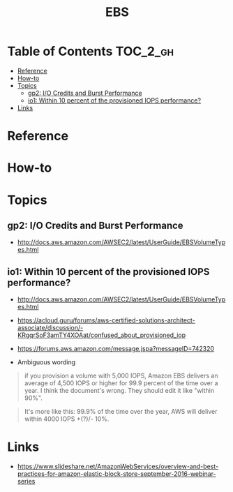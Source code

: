 #+TITLE: EBS

* Table of Contents :TOC_2_gh:
 - [[#reference][Reference]]
 - [[#how-to][How-to]]
 - [[#topics][Topics]]
   - [[#gp2-io-credits-and-burst-performance][gp2: I/O Credits and Burst Performance]]
   - [[#io1-within-10-percent-of-the-provisioned-iops-performance][io1: Within 10 percent of the provisioned IOPS performance?]]
 - [[#links][Links]]

* Reference
* How-to

* Topics
** gp2: I/O Credits and Burst Performance
- http://docs.aws.amazon.com/AWSEC2/latest/UserGuide/EBSVolumeTypes.html

[[file:img/screenshot_2017-07-13_18-43-16.png]]

[[file:img/screenshot_2017-07-13_18-45-08.png]]
** io1: Within 10 percent of the provisioned IOPS performance?
- http://docs.aws.amazon.com/AWSEC2/latest/UserGuide/EBSVolumeTypes.html
- https://acloud.guru/forums/aws-certified-solutions-architect-associate/discussion/-KRgqrSoF3amTY4XOAat/confused_about_provisioned_iop
- https://forums.aws.amazon.com/message.jspa?messageID=742320

- Ambiguous wording

#+BEGIN_QUOTE
if you provision a volume with 5,000 IOPS,
Amazon EBS delivers an average of 4,500 IOPS or higher for 99.9 percent of the time over a year.
I think the document's wrong. They should edit it like "within 90%".
#+END_QUOTE

#+BEGIN_QUOTE
It's more like this: 99.9% of the time over the year, AWS will deliver within 4000 IOPS +(?)/- 10%.
#+END_QUOTE

* Links
- https://www.slideshare.net/AmazonWebServices/overview-and-best-practices-for-amazon-elastic-block-store-september-2016-webinar-series
